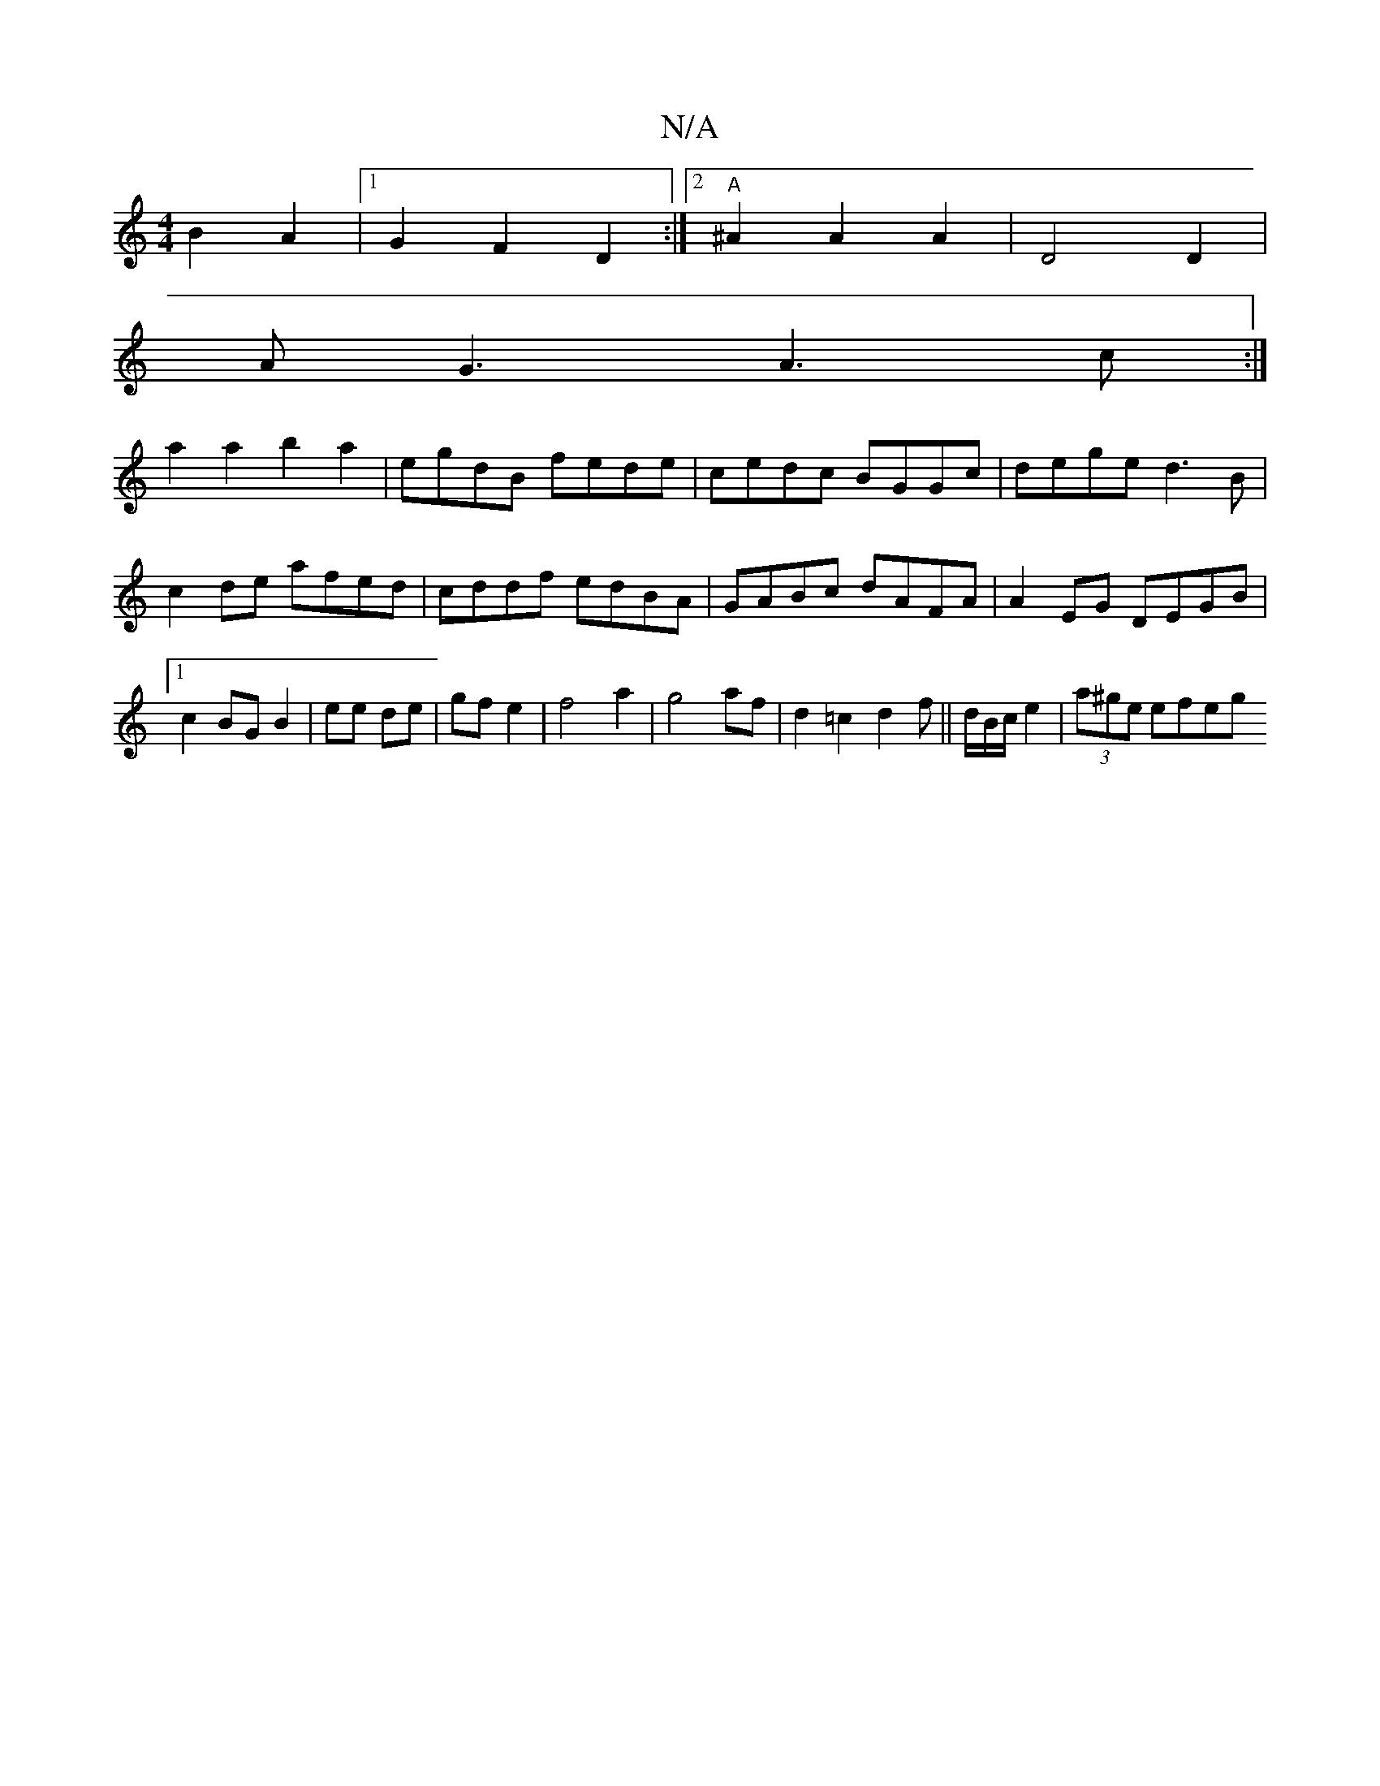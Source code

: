 X:1
T:N/A
M:4/4
R:N/A
K:Cmajor
2 B2 A2|1 G2 F2 D2:|2 "A"^A2 A2 A2 |D4 D2|
AG3 A3c:|
a2 a2 b2a2|egdB fede|cedc BGGc|dege d3 B|c2de afed|cddf edBA|GABc dAFA|A2EG DEGB|1 c2 BG B2|ee de|gf e2|f4a2|g4 af|d2=c2d2f||d/B/c/ e2|(3a^ge efeg 